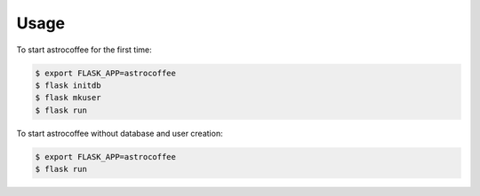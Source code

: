 ========
Usage
========

To start astrocoffee for the first time:

.. code-block:: bash

    $ export FLASK_APP=astrocoffee
    $ flask initdb
    $ flask mkuser
    $ flask run

To start astrocoffee without database and user creation:

.. code-block:: bash

    $ export FLASK_APP=astrocoffee
    $ flask run
